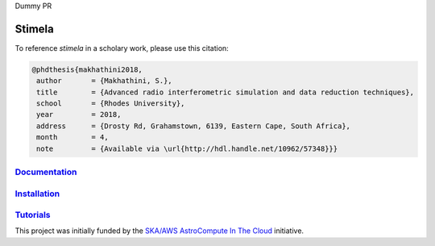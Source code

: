 Dummy PR

=======
Stimela
=======


|Pypi Version|
|Build Version|  

To reference *stimela* in a scholary work, please use this citation:

.. code-block:: latex

 @phdthesis{makhathini2018,
  author       = {Makhathini, S.},
  title        = {Advanced radio interferometric simulation and data reduction techniques},
  school       = {Rhodes University},
  year         = 2018,
  address      = {Drosty Rd, Grahamstown, 6139, Eastern Cape, South Africa},
  month        = 4,
  note         = {Available via \url{http://hdl.handle.net/10962/57348}}}


`Documentation <https://github.com/SpheMakh/Stimela/wiki>`_  
==============

`Installation <https://github.com/SpheMakh/Stimela/wiki/Installation>`_
==============

`Tutorials <https://github.com/SpheMakh/Stimela/wiki/Examples>`_
===========


This project was initially funded by the `SKA/AWS AstroCompute In The Cloud <https://www.skatelescope.org/ska-aws-astrocompute-call-for-proposals>`_ initiative.


.. |Pypi Version| image:: https://img.shields.io/pypi/v/stimela.svg
                  :target: https://pypi.python.org/pypi/stimela
                  :alt:
.. |Build Version| image:: https://travis-ci.org/SpheMakh/Stimela.svg?branch=master
                  :target: https://travis-ci.com/Sphemakh/Stimela/
                  :alt:

.. |Python Versions| image:: https://img.shields.io/pypi/pyversions/stimela.svg
                     :target: https://pypi.python.org/pypi/stimela
                     :alt:
